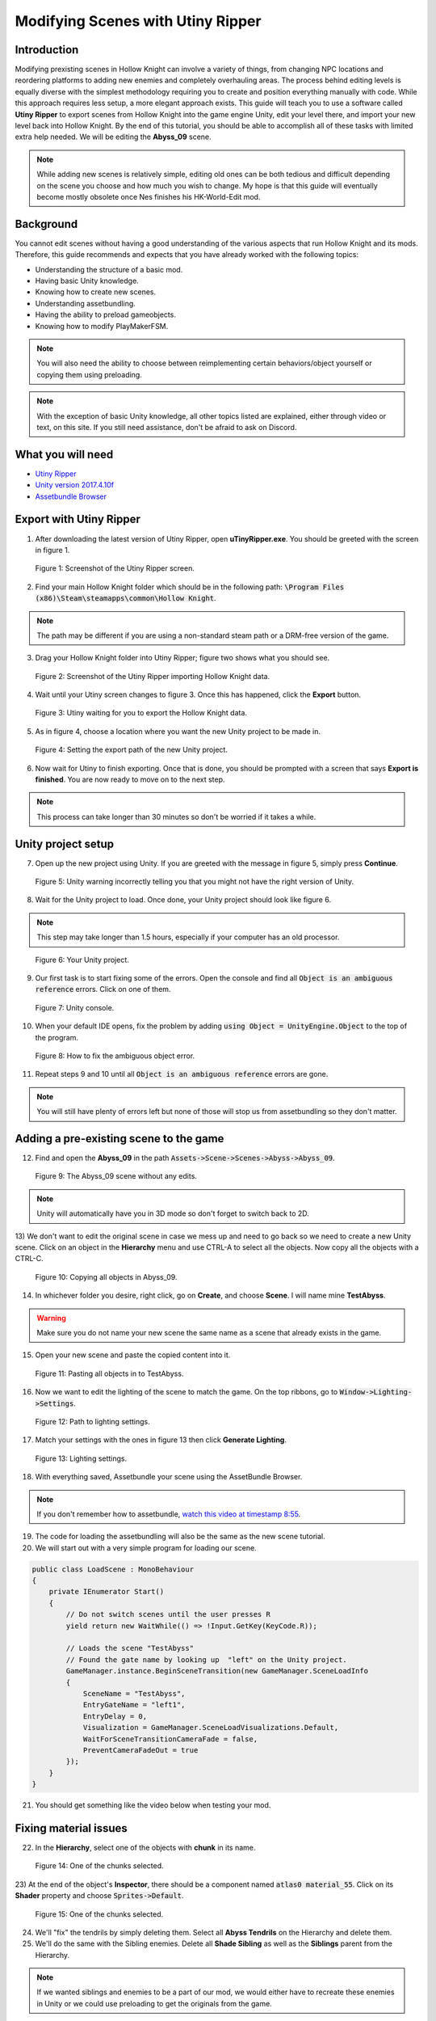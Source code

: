 Modifying Scenes with Utiny Ripper
==================================

Introduction
^^^^^^^^^^^^
Modifying prexisting scenes in Hollow Knight can involve a variety of things, from changing NPC locations and reordering platforms to adding new enemies and completely overhauling areas.
The process behind editing levels is equally diverse with the simplest methodology requiring you to create and position everything manually with code. 
While this approach requires less setup, a more elegant approach exists. This guide will teach you to use a software called **Utiny Ripper** to export
scenes from Hollow Knight into the game engine Unity, edit your level there, and import your new level back into Hollow Knight.
By the end of this tutorial, you should be able to accomplish all of these tasks with limited extra help needed. 
We will be editing the **Abyss_09** scene.

.. note::
    While adding new scenes is relatively simple, editing old ones can be both tedious and difficult depending on the scene you choose and how much you wish to change.
    My hope is that this guide will eventually become mostly obsolete once Nes finishes his HK-World-Edit mod. 

Background
^^^^^^^^^^
You cannot edit scenes without having a good understanding of the various aspects that run Hollow Knight and its mods. 
Therefore, this guide recommends and expects that you have already worked with the following topics:

* Understanding the structure of a basic mod.
* Having basic Unity knowledge.
* Knowing how to create new scenes.
* Understanding assetbundling.
* Having the ability to preload gameobjects.
* Knowing how to modify PlayMakerFSM.

.. note::
    You will also need the ability to choose between reimplementing certain behaviors/object yourself or copying them using preloading.

.. note::
    With the exception of basic Unity knowledge, all other topics listed are explained, either through video or text, on this site. 
    If you still need assistance, don't be afraid to ask on Discord.

What you will need
^^^^^^^^^^^^^^^^^^
* `Utiny Ripper <https://sourceforge.net/projects/utinyripper/files/>`_
* `Unity version 2017.4.10f <https://unity3d.com/get-unity/download/archive>`_
* `Assetbundle Browser <https://github.com/Unity-Technologies/AssetBundles-Browser/releases>`_

Export with Utiny Ripper
^^^^^^^^^^^^^^^^^^^^^^^^
1) After downloading the latest version of Utiny Ripper, open **uTinyRipper.exe**. You should be greeted with the screen in figure 1.

.. figure:: resources/editscene/utiny.PNG
   :scale: 50 %

   Figure 1: Screenshot of the Utiny Ripper screen.

2) Find your main Hollow Knight folder which should be in the following path: :code:`\Program Files (x86)\Steam\steamapps\common\Hollow Knight`.

.. note::
    The path may be different if you are using a non-standard steam path or a DRM-free version of the game.

3) Drag your Hollow Knight folder into Utiny Ripper; figure two shows what you should see.

.. figure:: resources/editscene/utiny2.PNG
   :scale: 75 %

   Figure 2: Screenshot of the Utiny Ripper importing Hollow Knight data.

4) Wait until your Utiny screen changes to figure 3. Once this has happened, click the **Export** button. 

.. figure:: resources/editscene/utiny3.PNG
   :scale: 75 %

   Figure 3: Utiny waiting for you to export the Hollow Knight data.

5) As in figure 4, choose a location where you want the new Unity project to be made in.

.. figure:: resources/editscene/utiny4.PNG
   :scale: 75 %

   Figure 4: Setting the export path of the new Unity project.

6) Now wait for Utiny to finish exporting. Once that is done, you should be prompted with a screen that says **Export is finished**. You are now ready to move on to the next step.

.. note::
    This process can take longer than 30 minutes so don't be worried if it takes a while.


Unity project setup
^^^^^^^^^^^^^^^^^^^
7) Open up the new project using Unity. If you are greeted with the message in figure 5, simply press **Continue**.

.. figure:: resources/editscene/unity1.PNG
   :scale: 100 %

   Figure 5: Unity warning incorrectly telling you that you might not have the right version of Unity.

8) Wait for the Unity project to load. Once done, your Unity project should look like figure 6.

.. note::
    This step may take longer than 1.5 hours, especially if your computer has an old processor.

.. figure:: resources/editscene/unity2.PNG
   :scale: 50 %

   Figure 6: Your Unity project.

9) Our first task is to start fixing some of the errors. Open the console and find all :code:`Object is an ambiguous reference` errors. Click on one of them.

.. figure:: resources/editscene/unity3.PNG
   :scale: 75 %

   Figure 7: Unity console.

10) When your default IDE opens, fix the problem by adding :code:`using Object = UnityEngine.Object` to the top of the program.

.. figure:: resources/editscene/unity4.PNG
   :scale: 100 %

   Figure 8: How to fix the ambiguous object error.

11) Repeat steps 9 and 10 until all :code:`Object is an ambiguous reference` errors are gone.

.. note::
    You will still have plenty of errors left but none of those will stop us from assetbundling so they don't matter.


Adding a pre-existing scene to the game
^^^^^^^^^^^^^^^^^^^^^^^^^^^^^^^^^^^^^^^
12) Find and open the **Abyss_09** in the path :code:`Assets->Scene->Scenes->Abyss->Abyss_09`.

.. figure:: resources/editscene/scene1.PNG
   :scale: 75 %

   Figure 9: The Abyss_09 scene without any edits.

.. note::
    Unity will automatically have you in 3D mode so don't forget to switch back to 2D. 

13) We don't want to edit the original scene in case we mess up and need to go back so we need to create a new Unity scene.
Click on an object in the **Hierarchy** menu and use CTRL-A to select all the objects. Now copy all the objects with a CTRL-C. 

.. figure:: resources/editscene/scene2.PNG
   :scale: 100 %

   Figure 10: Copying all objects in Abyss_09.

14) In whichever folder you desire, right click, go on **Create**, and choose **Scene**. I will name mine **TestAbyss**.

.. warning:: 
    Make sure you do not name your new scene the same name as a scene that already exists in the game. 

15) Open your new scene and paste the copied content into it. 

.. figure:: resources/editscene/scene3.PNG
   :scale: 100 %

   Figure 11: Pasting all objects in to TestAbyss.

16) Now we want to edit the lighting of the scene to match the game. On the top ribbons, go to :code:`Window->Lighting->Settings`.

.. figure:: resources/editscene/scene4.PNG
   :scale: 100 %

   Figure 12: Path to lighting settings.

17) Match your settings with the ones in figure 13 then click **Generate Lighting**.

.. figure:: resources/editscene/scene5.PNG
   :scale: 100 %

   Figure 13: Lighting settings.

18) With everything saved, Assetbundle your scene using the AssetBundle Browser.

.. note::
    If you don't remember how to assetbundle, `watch this video at timestamp 8:55 <https://radiance.host/apidocs/Assets.html#assetbundling-scenes>`_.

19) The code for loading the assetbundling will also be the same as the new scene tutorial.

20) We will start out with a very simple program for loading our scene. 

.. code-block:: c#

    public class LoadScene : MonoBehaviour
    {
        private IEnumerator Start()
        {
            // Do not switch scenes until the user presses R
            yield return new WaitWhile(() => !Input.GetKey(KeyCode.R));
            
            // Loads the scene "TestAbyss"
            // Found the gate name by looking up  "left" on the Unity project.
            GameManager.instance.BeginSceneTransition(new GameManager.SceneLoadInfo
            {
                SceneName = "TestAbyss",
                EntryGateName = "left1",
                EntryDelay = 0,
                Visualization = GameManager.SceneLoadVisualizations.Default,
                WaitForSceneTransitionCameraFade = false,
                PreventCameraFadeOut = true
            });
        }
    }

21) You should get something like the video below when testing your mod.

.. raw:: html

    <iframe width="560" height="315" src="https://www.youtube.com/embed/FEkKUpUlagU" frameborder="0" allow="accelerometer; autoplay; encrypted-media; gyroscope; picture-in-picture" allowfullscreen></iframe>


Fixing material issues
^^^^^^^^^^^^^^^^^^^^^^
22) In the **Hierarchy**, select one of the objects with **chunk** in its name. 

.. figure:: resources/editscene/pink1.PNG
   :scale: 50 %

   Figure 14: One of the chunks selected.

23) At the end of the object's **Inspector**, there should be a component named :code:`atlas0 material_55`. 
Click on its **Shader** property and choose :code:`Sprites->Default`. 

.. figure:: resources/editscene/pink2.PNG
   :scale: 75 %

   Figure 15: One of the chunks selected.

24) We'll "fix" the tendrils by simply deleting them. Select all **Abyss Tendrils** on the Hierarchy and delete them. 

25) We'll do the same with the Sibling enemies. Delete all **Shade Sibling** as well as the **Siblings** parent from the Hierarchy.

.. note::
    If we wanted siblings and enemies to be a part of our mod, we would either have to recreate these enemies in Unity or we could use preloading to get the originals from the game.

26) To get the background blur (**BlurPlane**) working, we have three different options.

    a) Find or create a shader similar to the one `Team Cherry used <https://forum.unity.com/threads/simple-optimized-blur-shader.185327>`_.

    b) Using code, change the current BlurPlane's material settings to match the game's settings.

    c) Use preloading to replace the bad BlurPlane with the original one.

28) I will go with option c in this tutorial. All you need to do is preload the BlurPlane from :code:`("Abyss_09","BlurPlane")`. 
Now we update our LoadScene class to:

.. code-block:: c#

    private IEnumerator Start()
    {
        // Do not switch scenes until the user presses R
        yield return new WaitWhile(() => !Input.GetKey(KeyCode.R));
        
        // Loads the scene "TestAbyss"
        // Found the gate name by looking up  "left" on the Unity project
        GameManager.instance.BeginSceneTransition(new GameManager.SceneLoadInfo
        {
            SceneName = "TestAbyss",
            EntryGateName = "left1",
            EntryDelay = 0,
            Visualization = GameManager.SceneLoadVisualizations.Default,
            WaitForSceneTransitionCameraFade = false,
            PreventCameraFadeOut = true
        });
        
        GameObject blur = null;
        // Wait until BlurPlane is found
        yield return new WaitWhile(() => !(blur = GameObject.Find("BlurPlane")));
        // Destroy it and create a new BlurPlane from our Preloaded object
        Destroy(blur);
        blur = Instantiate(SceneTutorial.blur);
        blur.SetActive(true);
        blur.transform.position = new Vector3(111.5f, 65.3f, 10.9f);
        blur.transform.localRotation = Quaternion.Euler(-180f, -90f, 90f);
        blur.transform.localScale = new Vector3(11.48f, 11.48f, 25.01f);
    }


Editing to the scene
^^^^^^^^^^^^^^^^^^^^
29) Since we don't want people climbing the lighthouse, 
we will delete all the platforms with the exception of :code:`lighthouse_04 (2)` which we will use later. 
I put mine at position (30,22) so that it's right infront of the entrance.

30) You can get a bit creative here but I decided to remove the lighthouse and use its head as the end of the pier. 
If I were making a real mod, I would connect the entrance of the top of the lighthouse to a new room but for simplicity's sake, I won't be doing that here.

.. figure:: resources/editscene/edit1.PNG
   :scale: 100 %

   Figure 16: My edited abyss room.

31) With your changes done, assetbundle and compile your code to see if it is working. You should get something similar to what's below.

.. raw:: html

    <iframe width="426" height="240" src="https://www.youtube.com/embed/mYsh8IuSlS0" frameborder="0" allow="accelerometer; autoplay; encrypted-media; gyroscope; picture-in-picture" allowfullscreen></iframe>


Congratulations, you modded your first Hollow Knight scene!

Fixing audio
^^^^^^^^^^^^
.. note::
    All scenes have a SceneManager object that controls various aspects of each scene (lightning, color, saturation, music, and more).

32) We can fix the audio and sound of our scene by replacing the exported SceneManager with one that is from the original game (once again with preloading).
Your intuition might tell you to get the SceneManager from **Abyss_09** but this won't work. 
If you look at the **Inspector** properties of the **_SceneManager** gameobject in our scene (figure 17), 
you will find that the **Atmos Cue** and **Music Cue** properties are empty. 
This is because the music is set by the SceneManager in room **Abyss_06_Core** so we preload with :code:`("Abyss_06_Core","_SceneManager")`.

.. figure:: resources/editscene/music1.PNG
   :scale: 100 %

   Figure 17: SceneManager properties for Abyss_09.

33) Replace the SceneManager with the one you preloaded using the following code:

.. code-block:: c#

    // When we get to our scene, replace the SceneManager.
    UnityEngine.SceneManagement.SceneManager.activeSceneChanged += (arg0, scene1) =>
    {
        if (scene1.name == "TestAbyss")
        {
            Destroy(GameObject.Find("_SceneManager"));
            GameObject s = Instantiate(SceneTutorial.sm);
            s.name = "_SceneManager";
            s.SetActive(true);
        }
    };

Fixing miscellaneous gameobject issues
^^^^^^^^^^^^^^^^^^^^^^^^^^^^^^^^^^^^^^
By now, you have probably noticed that most objects that are not static sprites break (void water won't splash, breakable objects turn pink, and more).
Our two main options for fixing these are preloading and reimplementing them ourselves in Unity. Reimplementing is a bit more 
efficient performance-wise but preloading is easier so we will go with that.

Breakable Shells
~~~~~~~~~~~~~~~~

34) The first step is to find the path of the object you want to replace in the scene.
For the breakable shells, this is **Ruins Fossil** so all we need to preload is :code:`("Abyss_09","Ruins Fossil")`.

35) Now in our code, we loop through all of the breakable shells and replace.

.. code-block:: c#

    foreach (GameObject i in FindObjectsOfType<GameObject>()
        .Where(x => x.name.Contains("Ruins Fossil")))
    {
        GameObject shell = Instantiate(SceneTutorial.ReplaceAssets["shell"]);
        shell.transform.position = i.transform.position;
        shell.transform.localRotation = i.transform.localRotation;
        shell.transform.localScale = i.transform.localScale;
        shell.name = i.name;
        shell.SetActive(true);
        Destroy(i);
    }

Tink Effects
~~~~~~~~~~~~~
While the tink itself works, the effect it's supposed to create does not, which tells us that the problem is with the 
**Block Effect** property within the **Tink Effect** component. 

36) Preload a gameobject that uses it from the **Abyss_09** scene; I chose :code:`("Abyss_09","tinker lite")`.

.. figure:: resources/editscene/misc1.PNG
   :scale: 100 %

   Figure 18: An example of a Tink Effect component.

37) Loop through all gameobjects with a **TinkEffect** component and replace their **blockEffect** property with the original one.

.. code-block:: c#

    TinkEffect orig = SceneTutorial.ReplaceAssets["tink"].GetComponent<TinkEffect>();
    foreach (TinkEffect i in FindObjectsOfType<TinkEffect>())
    {
        i.blockEffect = orig.blockEffect;
    }

Water Splash
~~~~~~~~~~~~
In this scene, water works using two different gameobjects, **abyss_black-water** and **Surface Water Region**. Similar to how we fixed breakable shells, we will find and replace these gameobjects.

38) Preload them with :code:`("Abyss_09","Surface Water Region")` and :code:`("Abyss_09", "abyss_black-water")`.

39) There is only one **abyss_black-water** so we do not need to loop when replacing.

.. code-block:: c#

    GameObject water = Instantiate(SceneTutorial.ReplaceAssets["water"]);
    GameObject waterOrig = GameObject.Find("abyss_black-water");
    water.transform.position = waterOrig.transform.position;
    water.transform.rotation = waterOrig.transform.rotation;
    water.transform.localScale = waterOrig.transform.localScale;
    water.name = waterOrig.name;
    water.SetActive(true);
    Destroy(waterOrig);

40) Loop through all gameobjects that have the name **Surface Water Region** in them, and replace them with their original version.

.. code-block:: c#

    foreach (GameObject go in FindObjectsOfType<GameObject>()
        .Where(x => x.name.Contains("Surface Water")))
    {
        Modding.Logger.Log("BRUUDUADUAU " + go.name);
        GameObject surface = Instantiate(SceneTutorial.ReplaceAssets["water_region"]);
        surface.transform.position = go.transform.position;
        surface.transform.localScale = go.transform.localScale;
        surface.transform.rotation = go.transform.rotation;
        surface.SetActive(true);
        Destroy(go);
    }

.. raw:: html

    <iframe width="426" height="240" src="https://www.youtube.com/embed/pubdSXLk-38" frameborder="0" allow="accelerometer; autoplay; encrypted-media; gyroscope; picture-in-picture" allowfullscreen></iframe>


Replacing old room with our new one
^^^^^^^^^^^^^^^^^^^^^^^^^^^^^^^^^^^
Currently, if we go from the scene before **Abyss_09** (**Abyss_16**) to **Abyss_09**, the player will go to the original scene, not ours. 

41) Fix this by hooking to BeginSceneTransition and loading our scene whenever the game tries to put the player in **Abyss_09**.

.. code-block:: c#

    On.GameManager.BeginSceneTransitionRoutine += GameManagerOnBeginSceneTransitionRoutine;

    // ...

    private IEnumerator GameManagerOnBeginSceneTransitionRoutine(On.GameManager.orig_BeginSceneTransitionRoutine orig, GameManager self, GameManager.SceneLoadInfo info)
    {
        // If going to Abyss_09, go to TestAbyss instead.
        info.SceneName = info.SceneName == "Abyss_09" ? "TestAbyss" : info.SceneName;
        yield return orig(self, info);
    }

.. raw:: html

    <iframe width="426" height="240" src="https://www.youtube.com/embed/O_nSYGb6BCQ" frameborder="0" allow="accelerometer; autoplay; encrypted-media; gyroscope; picture-in-picture" allowfullscreen></iframe>

And that's everything, hopefully this guide has taught you how to edit Hollow Knight scenes and has given you an idea of what you need to do to fix common issues that might popup with your scene.

`Find the entire program along with the assetbundle and Unity scene here <https://github.com/SalehAce1/HKEdit-Tutorial>`_
 